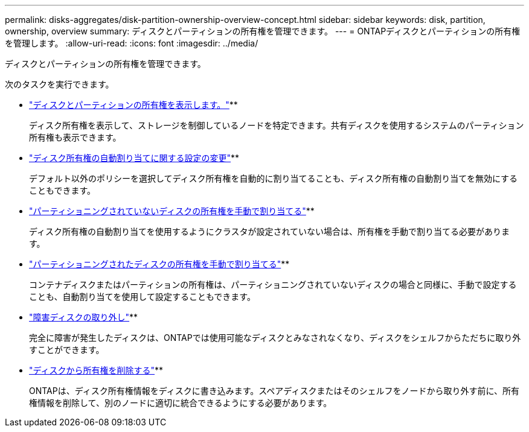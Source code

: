 ---
permalink: disks-aggregates/disk-partition-ownership-overview-concept.html 
sidebar: sidebar 
keywords: disk, partition, ownership, overview 
summary: ディスクとパーティションの所有権を管理できます。 
---
= ONTAPディスクとパーティションの所有権を管理します。
:allow-uri-read: 
:icons: font
:imagesdir: ../media/


[role="lead"]
ディスクとパーティションの所有権を管理できます。

次のタスクを実行できます。

* link:display-partition-ownership-task.html["ディスクとパーティションの所有権を表示します。"]**
+
ディスク所有権を表示して、ストレージを制御しているノードを特定できます。共有ディスクを使用するシステムのパーティション所有権も表示できます。

* link:configure-auto-assignment-disk-ownership-task.html["ディスク所有権の自動割り当てに関する設定の変更"]**
+
デフォルト以外のポリシーを選択してディスク所有権を自動的に割り当てることも、ディスク所有権の自動割り当てを無効にすることもできます。

* link:manual-assign-disks-ownership-manage-task.html["パーティショニングされていないディスクの所有権を手動で割り当てる"]**
+
ディスク所有権の自動割り当てを使用するようにクラスタが設定されていない場合は、所有権を手動で割り当てる必要があります。

* link:manual-assign-ownership-partitioned-disks-task.html["パーティショニングされたディスクの所有権を手動で割り当てる"]**
+
コンテナディスクまたはパーティションの所有権は、パーティショニングされていないディスクの場合と同様に、手動で設定することも、自動割り当てを使用して設定することもできます。

* link:remove-failed-disk-task.html["障害ディスクの取り外し"]**
+
完全に障害が発生したディスクは、ONTAPでは使用可能なディスクとみなされなくなり、ディスクをシェルフからただちに取り外すことができます。

* link:remove-ownership-disk-task.html["ディスクから所有権を削除する"]**
+
ONTAPは、ディスク所有権情報をディスクに書き込みます。スペアディスクまたはそのシェルフをノードから取り外す前に、所有権情報を削除して、別のノードに適切に統合できるようにする必要があります。


